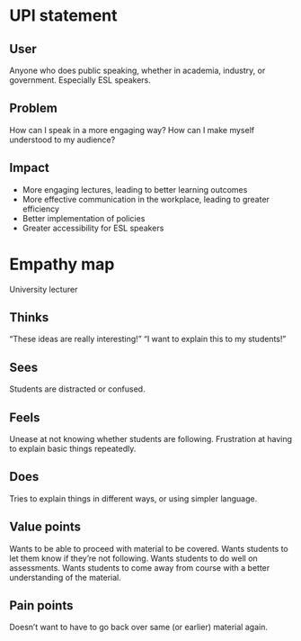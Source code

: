 * UPI statement

** User
Anyone who does public speaking, whether in academia, industry, or government.
Especially ESL speakers.

** Problem
How can I speak in a more engaging way? How can I make myself understood to my audience?

** Impact
- More engaging lectures, leading to better learning outcomes
- More effective communication in the workplace, leading to greater efficiency
- Better implementation of policies
- Greater accessibility for ESL speakers

* Empathy map
University lecturer

** Thinks
“These ideas are really interesting!”
“I want to explain this to my students!”

** Sees
Students are distracted or confused.

** Feels
Unease at not knowing whether students are following.
Frustration at having to explain basic things repeatedly.

** Does
Tries to explain things in different ways, or using simpler language.

** Value points
Wants to be able to proceed with material to be covered.
Wants students to let them know if they’re not following.
Wants students to do well on assessments.
Wants students to come away from course with a better understanding of the material.

** Pain points
Doesn’t want to have to go back over same (or earlier) material again.

